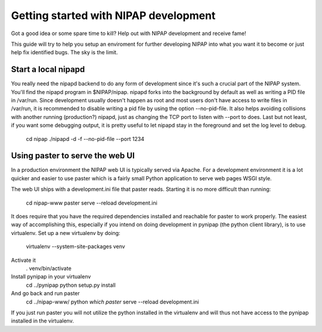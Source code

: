 Getting started with NIPAP development
======================================
Got a good idea or some spare time to kill? Help out with NIPAP development and
receive fame!

This guide will try to help you setup an enviroment for further developing
NIPAP into what you want it to become or just help fix identified bugs. The sky
is the limit.

Start a local nipapd
--------------------
You really need the nipapd backend to do any form of development since it's
such a crucial part of the NIPAP system. You'll find the nipapd program in
$NIPAP/nipap. nipapd forks into the background by default as well as writing a
PID file in /var/run. Since development usually doesn't happen as root and most
users don't have access to write files in /var/run, it is recommended to
disable writing a pid file by using the option --no-pid-file. It also helps
avoiding collisions with another running (production?) nipapd, just as changing
the TCP port to listen with --port to does. Last but not least, if you want
some debugging output, it is pretty useful to let nipapd stay in the foreground
and set the log level to debug.
    cd nipap
    ./nipapd -d -f --no-pid-file --port 1234


Using paster to serve the web UI
--------------------------------
In a production environment the NIPAP web UI is typically served via Apache.
For a development environment it is a lot quicker and easier to use paster
which is a fairly small Python application to serve web pages WSGI style.

The web UI ships with a development.ini file that paster reads. Starting it is
no more difficult than running:
    cd nipap-www
    paster serve --reload development.ini

It does require that you have the required dependencies installed and reachable
for paster to work properly. The easiest way of accomplishing this, especially
if you intend on doing development in pynipap (the python client library), is
to use virtualenv. Set up a new virtualenv by doing:
  virtualenv --system-site-packages venv
Activate it
  . venv/bin/activate
Install pynipap in your virtualenv
  cd ../pynipap
  python setup.py install
And go back and run paster
  cd ../nipap-www/
  python `which paster` serve --reload development.ini

If you just run paster you will not utilize the python installed in the
virtualenv and will thus not have access to the pynipap installed in the
virtualenv.
